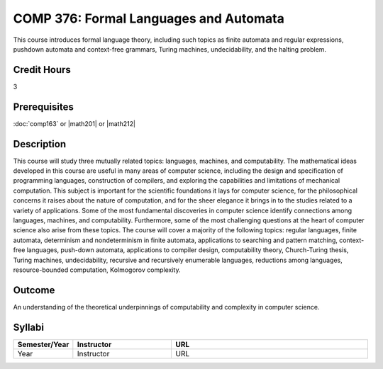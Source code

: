 COMP 376: Formal Languages and Automata
=======================================

This course introduces formal language theory, including such topics as finite automata and regular expressions, pushdown automata and context-free grammars, Turing machines, undecidability, and the halting problem.

Credit Hours
-----------------------

3

Prerequisites
------------------------------

:doc:`comp163` or |math201| or |math212|

Description
--------------------

This course will study three mutually related topics: languages,
machines, and computability. The mathematical ideas developed in this
course are useful in many areas of computer science, including the
design and specification of programming languages, construction of
compilers, and exploring the capabilities and limitations of mechanical
computation. This subject is important for the scientific foundations it
lays for computer science, for the philosophical concerns it raises
about the nature of computation, and for the sheer elegance it brings in
to the studies related to a variety of applications. Some of the most
fundamental discoveries in computer science identify connections among
languages, machines, and computability. Furthermore, some of the most
challenging questions at the heart of computer science also arise from
these topics. The course will cover a majority of the following topics:
regular languages, finite automata, determinism and nondeterminism in
finite automata, applications to searching and pattern matching,
context-free languages, push-down automata, applications to compiler
design, computability theory, Church-Turing thesis, Turing machines,
undecidability, recursive and recursively enumerable languages,
reductions among languages, resource-bounded computation, Kolmogorov
complexity.

Outcome
------------

An understanding of the theoretical underpinnings of computability and complexity in computer science.

Syllabi
---------------------

.. csv-table:: 
   	:header: "Semester/Year", "Instructor", "URL"
   	:widths: 15, 25, 50

	"Year", "Instructor", "URL"
